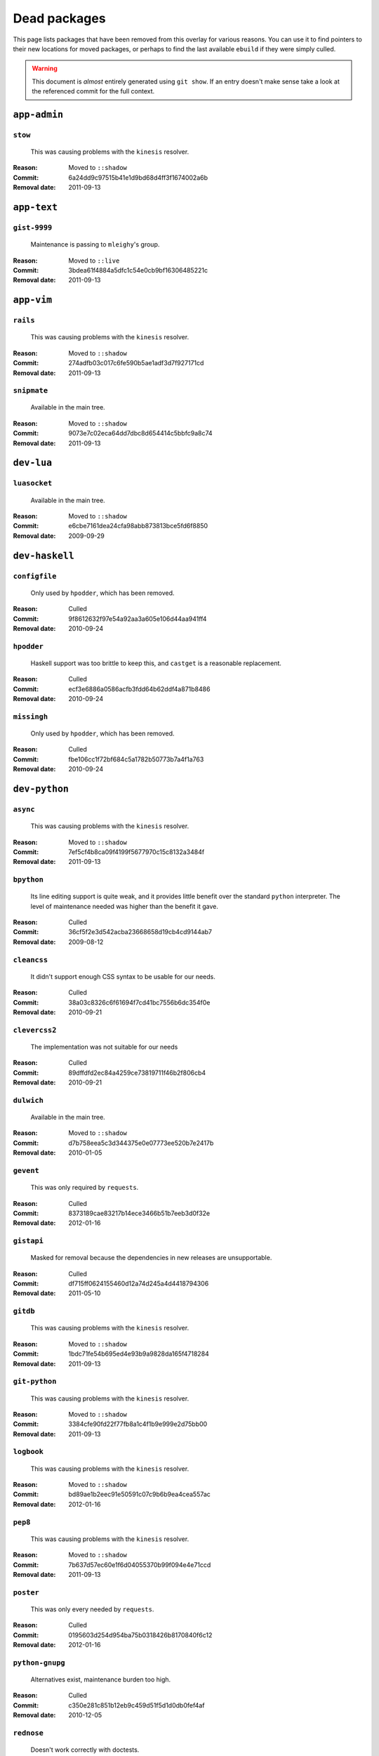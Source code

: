 Dead packages
=============

This page lists packages that have been removed from this overlay for various
reasons.  You can use it to find pointers to their new locations for moved
packages, or perhaps to find the last available ``ebuild`` if they were simply
culled.

.. warning::

   This document is *almost* entirely generated using ``git show``.  If an entry
   doesn't make sense take a look at the referenced commit for the full context.

``app-admin``
~~~~~~~~~~~~~

``stow``
''''''''

    This was causing problems with the ``kinesis`` resolver.

:Reason: Moved to ``::shadow``
:Commit: 6a24dd9c97515b41e1d9bd68d4ff3f1674002a6b
:Removal date: 2011-09-13

``app-text``
~~~~~~~~~~~~

``gist-9999``
'''''''''''''

    Maintenance is passing to ``mleighy``'s group.

:Reason: Moved to ``::live``
:Commit: 3bdea61f4884a5dfc1c54e0cb9bf16306485221c
:Removal date: 2011-09-13

``app-vim``
~~~~~~~~~~~

``rails``
'''''''''

    This was causing problems with the ``kinesis`` resolver.

:Reason: Moved to ``::shadow``
:Commit: 274adfb03c017c6fe590b5ae1adf3d7f927171cd
:Removal date: 2011-09-13

``snipmate``
''''''''''''

    Available in the main tree.

:Reason: Moved to ``::shadow``
:Commit: 9073e7c02eca64dd7dbc8d654414c5bbfc9a8c74
:Removal date: 2011-09-13

``dev-lua``
~~~~~~~~~~~

``luasocket``
'''''''''''''

    Available in the main tree.

:Reason: Moved to ``::shadow``
:Commit: e6cbe7161dea24cfa98abb873813bce5fd6f8850
:Removal date: 2009-09-29

``dev-haskell``
~~~~~~~~~~~~~~~

``configfile``
''''''''''''''

    Only used by ``hpodder``, which has been removed.

:Reason: Culled
:Commit: 9f8612632f97e54a92aa3a605e106d44aa941ff4
:Removal date: 2010-09-24

``hpodder``
'''''''''''

    Haskell support was too brittle to keep this, and ``castget`` is
    a reasonable replacement.

:Reason: Culled
:Commit: ecf3e6886a0586acfb3fdd64b62ddf4a871b8486
:Removal date: 2010-09-24

``missingh``
''''''''''''''''''''''''

    Only used by ``hpodder``, which has been removed.

:Reason: Culled
:Commit: fbe106cc1f72bf684c5a1782b50773b7a4f1a763
:Removal date: 2010-09-24

``dev-python``
~~~~~~~~~~~~~~

``async``
'''''''''

    This was causing problems with the ``kinesis`` resolver.

:Reason: Moved to ``::shadow``
:Commit: 7ef5cf4b8ca09f4199f5677970c15c8132a3484f
:Removal date: 2011-09-13

``bpython``
'''''''''''

    Its line editing support is quite weak, and it provides little benefit over
    the standard ``python`` interpreter.  The level of maintenance needed was
    higher than the benefit it gave.

:Reason: Culled
:Commit: 36cf5f2e3d542acba23668658d19cb4cd9144ab7
:Removal date: 2009-08-12

``cleancss``
''''''''''''

    It didn't support enough CSS syntax to be usable for our needs.

:Reason: Culled
:Commit: 38a03c8326c6f61694f7cd41bc7556b6dc354f0e
:Removal date: 2010-09-21

``clevercss2``
''''''''''''''

    The implementation was not suitable for our needs

:Reason: Culled
:Commit: 89dffdfd2ec84a4259ce73819711f46b2f806cb4
:Removal date: 2010-09-21

``dulwich``
'''''''''''

    Available in the main tree.

:Reason: Moved to ``::shadow``
:Commit: d7b758eea5c3d344375e0e07773ee520b7e2417b
:Removal date: 2010-01-05

``gevent``
''''''''''

    This was only required by ``requests``.

:Reason: Culled
:Commit: 8373189cae83217b14ece3466b51b7eeb3d0f32e
:Removal date: 2012-01-16

``gistapi``
'''''''''''

    Masked for removal because the dependencies in new releases are
    unsupportable.

:Reason: Culled
:Commit: df715ff0624155460d12a74d245a4d4418794306
:Removal date: 2011-05-10

``gitdb``
'''''''''

    This was causing problems with the ``kinesis`` resolver.

:Reason: Moved to ``::shadow``
:Commit: 1bdc71fe54b695ed4e93b9a9828da165f4718284
:Removal date: 2011-09-13

``git-python``
''''''''''''''

    This was causing problems with the ``kinesis`` resolver.

:Reason: Moved to ``::shadow``
:Commit: 3384cfe90fd22f77fb8a1c4f1b9e999e2d75bb00
:Removal date: 2011-09-13

``logbook``
'''''''''''

    This was causing problems with the ``kinesis`` resolver.

:Reason: Moved to ``::shadow``
:Commit: bd89ae1b2eec91e50591c07c9b6b9ea4cea557ac
:Removal date: 2012-01-16

``pep8``
''''''''

    This was causing problems with the ``kinesis`` resolver.

:Reason: Moved to ``::shadow``
:Commit: 7b637d57ec60e1f6d04055370b99f094e4e71ccd
:Removal date: 2011-09-13

``poster``
''''''''''

    This was only every needed by ``requests``.

:Reason: Culled
:Commit: 0195603d254d954ba75b0318426b8170840f6c12
:Removal date: 2012-01-16

``python-gnupg``
''''''''''''''''

    Alternatives exist, maintenance burden too high.

:Reason: Culled
:Commit: c350e281c851b12eb9c459d51f5d1d0db0fef4af
:Removal date: 2010-12-05

``rednose``
'''''''''''

    Doesn't work correctly with doctests.

:Reason: Culled
:Commit: 343993fe02cecbbdf1b57880e41b4e393a6345df
:Removal date: 2010-10-21

``requests``
''''''''''''

    New releases bundle even more libraries, which makes supporting this package
    even more laborious and prone to error.  The latest releases are
    incompatible with the currently packaged versions.

    See ``mleighy`` if you need help porting packages with dependencies on
    ``requests`` to alternatives.  Note that even though a version is now
    packaged in the upstream tree it will remain masked across our sites, as it
    is heavily broken.

:Reason: Culled
:Commit: 050c16c71805668c9e21576f09efc2e4b692002d
:Removal date: 2012-01-16

``restview``
''''''''''''

    Broken and needs heavy patching, upstream is on launchpad so fixing it is
    out of the question.

:Reason: Culled
:Commit: 9271790e1475cf035340c6d2ab9a0b31f44e431b
:Removal date: 2011-02-28

``rudolf``
''''''''''

    Unacceptable runtime increase, breaks reporting for other plugins.

:Reason: Culled
:Commit: 646671c0a6236338c1e17482834c7a3ae3b939e4
:Removal date: 2010-10-21

``scripttest``
''''''''''''''

    This was causing problems with the ``kinesis`` resolver.

:Reason: Moved to ``::shadow``
:Commit: 088ab46a2c1fdb110eab905692c15ebae262b952
:Removal date: 2011-09-13

``sphinx-to-github``
''''''''''''''''''''

    Maintenance is passing to ``mleighy``'s group.

:Reason: Moved to ``::live``
:Commit: 740ada6bbcab5d5c0ad356eefa489299eada69a7
:Removal date: 2011-09-13

``termstyle``
'''''''''''''

    Cost of supporting too high, plenty of alternatives.

:Reason: Culled
:Commit: 06e15f172e696c40db3a369f0389aa34f9f9c28b
:Removal date: 2010-12-04

``virtualenv5``
'''''''''''''''

    No longer needed by ``tox``.

:Reason: Culled
:Commit: fe12bc3b40a1bfcb2e621564a7ac28818ac248c1
:Removal date: 2011-06-28

``dev-util``
~~~~~~~~~~~~

``be``
''''''

    Incompatible with new "releases", new code is too slow and far too buggy for
    everyday use.  Alternatives to ``Bugs Everywhere`` such as ``ditz`` exist.

:Reason: Culled
:Commit: b24e7c8e618b8c0f485f8dcdb2744b6275f8c5b1
:Removal date: 2010-04-04

``ditz``
''''''''

    Maintenance is passing to ``mleighy``'s group.

:Reason: Moved to ``::live``
:Commit: d50583659e031f3487ecb8afd800175cf3f44611
:Removal date: 2011-09-13

``fossil``
''''''''''

    There is now a version in the tree, and the ``ebuilds`` will still exist in
    ``::fixes`` until a version has equal keywords.  The upgrade isn't exactly
    seamless, but shouldn't cause significant problems.

    Note the version numbers in the in-tree versions.

:Reason: Moved to ``::shadow``
:Commit: 1954746e2645ae789cf4aeba7fb5e5ca8985d803
:Removal date: 2010-01-26

``hg-git``
''''''''''

    Available in the main tree.

:Reason: Moved to ``::shadow``
:Commit: e4f47fae5ec7538d6121ab78c69bd0eca7e88482
:Removal date: 2009-12-08

``wingide``
'''''''''''

    The upstream packaging is a shocking mess.  Both versions supported by the
    ``ebuilds`` contain bundled releases of ``Python`` and ``GTK+`` with easily
    exploitable security vulnerabilities, and only the ``GTK+`` problems are
    easily worked around.

    After some months, nobody has stepped up to maintain the ``ebuilds`` beyond
    one-off bugfixes.

:Reason: Culled
:Commit: 52a983f50d5e41317c1b9282a5a0146e9a71c89f
:Removal date: 2010-02-27

``dev-vcs``
~~~~~~~~~~~

``git-sync``
''''''''''''

    Maintenance is passing to ``mleighy``'s group.

:Reason: Moved to ``::live``
:Commit: a49d852e55d3c78b8eab1a18fdb6684345b152b7
:Removal date: 2011-09-13

``hub``
'''''''

    Maintenance is passing to ``mleighy``'s group.

:Reason: Moved to ``::live``
:Commit: 2b66e43f7a5ef7a3dbc5ea9bbad966a408f8c5a2
:Removal date: 2011-09-13

``games-puzzle``
~~~~~~~~~~~~~~~~

``sgt-puzzles``
'''''''''''''''

    This still exists as we're waiting for a version to be stabilised.

:Reason: Moved to ``::shadow``
:Commit: 36eb5d0922efb058f8c0feea29564a9e4e5ae48e
:Removal date: 2010-01-08

``mail-client``
~~~~~~~~~~~~~~~

``notmuch``
'''''''''''

    There is an ``ebuild`` upstream for ``notmuch`` now, and the local version
    will be removed.  The upgrade path is incredibly ugly and some features are
    not supported, but this is a final decision as shadowing is even nastier.

:Reason: Moved to ``::shadow``
:Commit: 66e7659e2d393dff924062b06348bd4f6cb51043
:Removal date: 2011-12-13

``notmuch-gtk``
'''''''''''''''

    Maintenance is passing to ``mleighy``'s group.

:Reason: Moved to ``::live``
:Commit: fe7077bca2118cfb7bda2c1544cd403b6b660d16
:Removal date: 2011-09-13

``media-gfx``
~~~~~~~~~~~~~

``psplash``
'''''''''''

    Better alternatives exist, including ``busybox``'s ``fbsplash`` and
    ``plymouth``.

    Closes #141.

:Reason: Culled
:Commit: 39fc52f8ff06e8a87c905f666fe73535fb8fe05a
:Removal date: 2011-02-26

``sxiv``
''''''''

    Package now exists upstream.

    Refs #457.

:Reason: Culled
:Commit: 523c04503755e308d1384cebe3bf4403dec5aa51
:Removal date: 2011-08-27

``media-sound``
~~~~~~~~~~~~~~~

``mpdcron``
'''''''''''

    Maintenance is passing to ``mleighy``'s group.

:Reason: Moved to ``::live``
:Commit: 6ab396d748e197c7eaf307be4e9374a40ce65604
:Removal date: 2011-09-13

``net-irc``
~~~~~~~~~~~

``twirssi``
'''''''''''

    Maintenance is passing to ``mleighy``'s group.

:Reason: Moved to ``::live``
:Commit: 9c9b2cf7baa0c8ec7e6fb1de447b3d6c1bac7e47
:Removal date: 2011-09-13

``net-mail``
~~~~~~~~~~~~

``rss2email``
'''''''''''''

    This one was a very, very, very long time coming...

    This can't be handled by just moving the current ``ebuild`` to ``::fixes``,
    as the upgrade path is fiercely ugly.  The in-tree ``ebuild`` installs to
    non-standard locations, has a lower version number and still isn't
    keyworded.

:Reason: Moved to ``::shadow``
:Commit: 2f09d163876dcc7832509844a7e6160598c8ed75
:Removal date: 2011-05-12

``sys-fs``
~~~~~~~~~~

``unionfs-fuse``
''''''''''''''''

    There is now a version in the tree, and the ``ebuilds`` will still exist in
    ``::fixes`` until a version has equal keywords.  See AST #249971 for some
    unfortunate details of the upgrade path.

:Reason: Moved to ``::shadow``
:Commit: 61af9a273236cf988095914cde2769b19c8d5a25
:Removal date: 2010-01-20

``www-apps``
~~~~~~~~~~~~

``rstblog``
'''''''''''

    Maintenance is passing to ``mleighy``'s group.

:Reason: Moved to ``::live``
:Commit: 06351abddc94317d33f47c9f2643b0fad3cf5a0c
:Removal date: 2011-09-13

``www-client``
~~~~~~~~~~~~~~

``opera-remote``
''''''''''''''''

    Doesn't work with recent ``Opera`` versions.

:Reason: Culled
:Commit: 77683d8f8f9061c539be6dbfa1ede8386d0333e3
:Removal date: 2010-08-08

``surfraw``
'''''''''''

    This was causing problems with the ``kinesis`` resolver.

:Reason: Moved to ``::shadow``
:Commit: 29d5b3560f5271ca74ba69b505ecbfb6be938795
:Removal date: 2011-09-13

``x11-misc``
~~~~~~~~~~~~

``notify-osd``
''''''''''''''

    It really is unsupportable.

    Luckily this was never unmasked, so doesn't need a grace period.

:Reason: Moved to ``::shadow``
:Commit: d8741f966e518b7bba6e93744f16676d75674f34
:Removal date: 2011-06-02

``x11-plugins``
~~~~~~~~~~~~~~~

``obvious``
'''''''''''

    Maintenance is passing to ``mleighy``'s group.

:Reason: Moved to ``::live``
:Commit: a240cd778395974c8267424dcea18a2f33625cfe
:Removal date: 2011-09-13`

``vicious``
'''''''''''

    Users should've be attempting to migrate to upstream ebuilds.

:Reason: Moved to ``::shadow``
:Commit: 9072fe6a9985758724f45d68a8825b1fb9f0491d
:Removal date: 2011-06-16

``x11-themes``
~~~~~~~~~~~~~~

``notify-osd-icons``
''''''''''''''''''''

    They're definitely very pretty, but without ``notify-osd`` they provide
    little additional value.

:Reason: Culled
:Commit: 0ccd124c287f12c78ed4771a078b281131dd04e9
:Removal date: 2011-07-02

``x11-wm``
~~~~~~~~~~

``matwm2``
''''''''''

    Moved to ``::fixes`` until a working version with equal keywords is
    available.

:Reason: Moved to ``::shadow``
:Commit: e36fcf7b61f68c74d3b3ddb505782a65a07c5517
:Removal date: 2010-01-06

``parti``
'''''''''

    Closes #6.

:Reason: Moved to ``::shadow``
:Commit: c3d01805b7faa124f507f80b635f0608030a4a5c
:Removal date: 2010-10-08

``subtle``
''''''''''

    It is unsupportable in its current state.

:Reason: Culled
:Commit: a6d131d358b51d677f1a24b8f01dbc887f13b781
:Removal date: 2010-03-04

``wmfs``
''''''''

    Maintenance is passing to ``mleighy``'s group.

:Reason: Moved to ``::live``
:Commit: a73b09d3ff9b249db075bb4d716201957dfb182f
:Removal date: 2011-09-13
